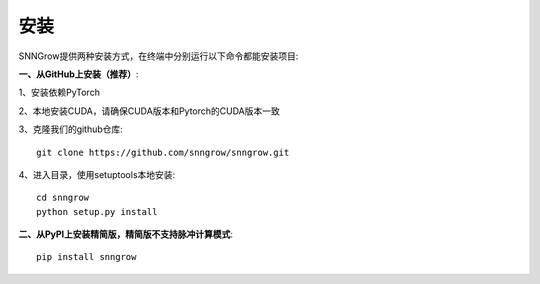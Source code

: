 安装
-------

SNNGrow提供两种安装方式，在终端中分别运行以下命令都能安装项目:

**一、从GitHub上安装（推荐）**:

1、安装依赖PyTorch

2、本地安装CUDA，请确保CUDA版本和Pytorch的CUDA版本一致

3、克隆我们的github仓库::

    git clone https://github.com/snngrow/snngrow.git

4、进入目录，使用setuptools本地安装::

    cd snngrow
    python setup.py install

**二、从PyPI上安装精简版，精简版不支持脉冲计算模式**::

    pip install snngrow


